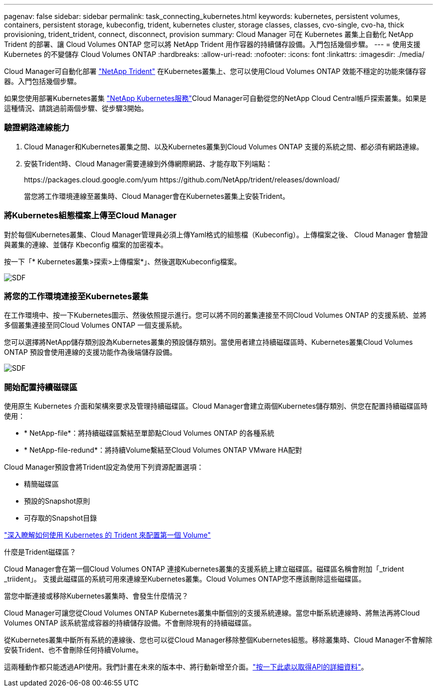 ---
pagenav: false 
sidebar: sidebar 
permalink: task_connecting_kubernetes.html 
keywords: kubernetes, persistent volumes, containers, persistent storage, kubeconfig, trident, kubernetes cluster, storage classes, classes, cvo-single, cvo-ha, thick provisioning, trident_trident, connect, disconnect, provision 
summary: Cloud Manager 可在 Kubernetes 叢集上自動化 NetApp Trident 的部署、讓 Cloud Volumes ONTAP 您可以將 NetApp Trident 用作容器的持續儲存設備。入門包括幾個步驟。 
---
= 使用支援 Kubernetes 的不變儲存 Cloud Volumes ONTAP
:hardbreaks:
:allow-uri-read: 
:nofooter: 
:icons: font
:linkattrs: 
:imagesdir: ./media/


[role="lead"]
Cloud Manager可自動化部署 https://netapp-trident.readthedocs.io/en/stable-v18.10/introduction.html["NetApp Trident"^] 在Kubernetes叢集上、您可以使用Cloud Volumes ONTAP 效能不穩定的功能來儲存容器。入門包括幾個步驟。

如果您使用部署Kubernetes叢集 https://cloud.netapp.com/kubernetes-service["NetApp Kubernetes服務"^]Cloud Manager可自動從您的NetApp Cloud Central帳戶探索叢集。如果是這種情況、請跳過前兩個步驟、從步驟3開始。



=== 驗證網路連線能力

. Cloud Manager和Kubernetes叢集之間、以及Kubernetes叢集到Cloud Volumes ONTAP 支援的系統之間、都必須有網路連線。
. 安裝Trident時、Cloud Manager需要連線到外傳網際網路、才能存取下列端點：
+
\https://packages.cloud.google.com/yum \https://github.com/NetApp/trident/releases/download/

+
當您將工作環境連線至叢集時、Cloud Manager會在Kubernetes叢集上安裝Trident。





=== 將Kubernetes組態檔案上傳至Cloud Manager

[role="quick-margin-para"]
對於每個Kubernetes叢集、Cloud Manager管理員必須上傳Yaml格式的組態檔（Kubeconfig）。上傳檔案之後、 Cloud Manager 會驗證與叢集的連線、並儲存 Kbeconfig 檔案的加密複本。

[role="quick-margin-para"]
按一下「* Kubernetes叢集>探索>上傳檔案*」、然後選取Kubeconfig檔案。

[role="quick-margin-para"]
image:screenshot_kubernetes_setup.gif["SDF"]



=== 將您的工作環境連接至Kubernetes叢集

[role="quick-margin-para"]
在工作環境中、按一下Kubernetes圖示、然後依照提示進行。您可以將不同的叢集連接至不同Cloud Volumes ONTAP 的支援系統、並將多個叢集連接至同Cloud Volumes ONTAP 一個支援系統。

[role="quick-margin-para"]
您可以選擇將NetApp儲存類別設為Kubernetes叢集的預設儲存類別。當使用者建立持續磁碟區時、Kubernetes叢集Cloud Volumes ONTAP 預設會使用連線的支援功能作為後端儲存設備。

[role="quick-margin-para"]
image:screenshot_kubernetes_connect.gif["SDF"]



=== 開始配置持續磁碟區

[role="quick-margin-para"]
使用原生 Kubernetes 介面和架構來要求及管理持續磁碟區。Cloud Manager會建立兩個Kubernetes儲存類別、供您在配置持續磁碟區時使用：

* * NetApp-file*：將持續磁碟區繫結至單節點Cloud Volumes ONTAP 的各種系統
* * NetApp-file-redund*：將持續Volume繫結至Cloud Volumes ONTAP VMware HA配對


[role="quick-margin-para"]
Cloud Manager預設會將Trident設定為使用下列資源配置選項：

* 精簡磁碟區
* 預設的Snapshot原則
* 可存取的Snapshot目錄


[role="quick-margin-para"]
https://netapp-trident.readthedocs.io/["深入瞭解如何使用 Kubernetes 的 Trident 來配置第一個 Volume"^]

.什麼是Trident磁碟區？
****
Cloud Manager會在第一個Cloud Volumes ONTAP 連接Kubernetes叢集的支援系統上建立磁碟區。磁碟區名稱會附加「_trident _triident」。 支援此磁碟區的系統可用來連線至Kubernetes叢集。Cloud Volumes ONTAP您不應該刪除這些磁碟區。

****
.當您中斷連接或移除Kubernetes叢集時、會發生什麼情況？
****
Cloud Manager可讓您從Cloud Volumes ONTAP Kubernetes叢集中斷個別的支援系統連線。當您中斷系統連線時、將無法再將Cloud Volumes ONTAP 該系統當成容器的持續儲存設備。不會刪除現有的持續磁碟區。

從Kubernetes叢集中斷所有系統的連線後、您也可以從Cloud Manager移除整個Kubernetes組態。移除叢集時、Cloud Manager不會解除安裝Trident、也不會刪除任何持續Volume。

這兩種動作都只能透過API使用。我們計畫在未來的版本中、將行動新增至介面。link:api.html#_kubernetes["按一下此處以取得API的詳細資料"]。

****